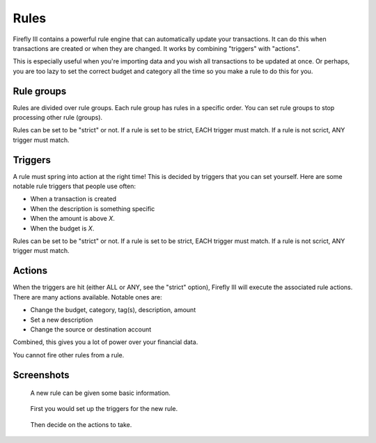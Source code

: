 .. _rules:

=====
Rules
=====

Firefly III contains a powerful rule engine that can automatically update your transactions. It can do this when transactions are created or when they are changed. It works by combining "triggers" with "actions".

This is especially useful when you're importing data and you wish all transactions to be updated at once. Or perhaps, you are too lazy to set the correct budget and category all the time so you make a rule to do this for you.

Rule groups
-----------

Rules are divided over rule groups. Each rule group has rules in a specific order. You can set rule groups to stop processing other rule (groups).

Rules can be set to be "strict" or not. If a rule is set to be strict, EACH trigger must match. If a rule is not scrict, ANY trigger must match.


Triggers
--------

A rule must spring into action at the right time! This is decided by triggers that you can set yourself. Here are some notable rule triggers that people use often:

* When a transaction is created
* When the description is something specific
* When the amount is above *X*.
* When the budget is *X*.

Rules can be set to be "strict" or not. If a rule is set to be strict, EACH trigger must match. If a rule is not scrict, ANY trigger must match.

Actions
-------

When the triggers are hit (either ALL or ANY, see the "strict" option), Firefly III will execute the associated rule actions. There are many actions available. Notable ones are:

* Change the budget, category, tag(s), description, amount
* Set a new description
* Change the source or destination account

Combined, this gives you a lot of power over your financial data.

You cannot fire other rules from a rule.

Screenshots
-----------


.. figure:: https://firefly-iii.org/static/docs/4.7.0/rules-meta.png
   :alt: Meta data of a rule

   A new rule can be given some basic information.

.. figure:: https://firefly-iii.org/static/docs/4.7.0/rules-triggers.png
   :alt: Set the triggers

   First you would set up the triggers for the new rule.

.. figure:: https://firefly-iii.org/static/docs/4.7.0/rules-actions.png
   :alt: Set the actions

   Then decide on the actions to take.
